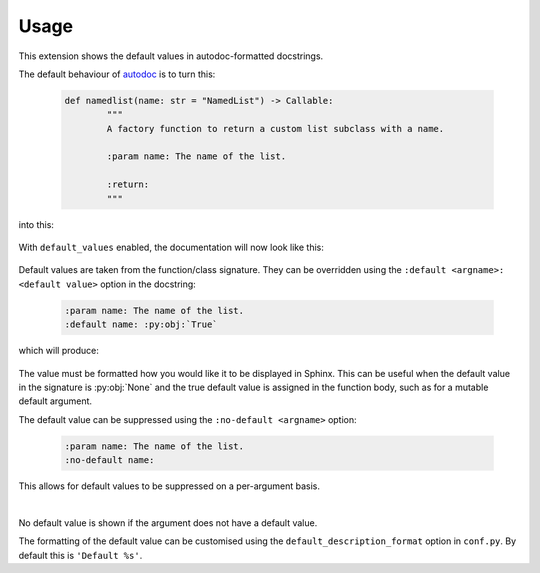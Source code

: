 ========
Usage
========

This extension shows the default values in autodoc-formatted docstrings.

The default behaviour of `autodoc <https://www.sphinx-doc.org/en/master/usage/extensions/autodoc.html>`_ is to turn this:

	.. code-block:: python

		def namedlist(name: str = "NamedList") -> Callable:
			"""
			A factory function to return a custom list subclass with a name.

			:param name: The name of the list.

			:return:
			"""

into this:

	.. image:: before.png

With ``default_values`` enabled, the documentation will now look like this:

	.. image:: after.png


Default values are taken from the function/class signature.
They can be overridden using the ``:default <argname>: <default value>`` option in the docstring:

	.. code-block:: rest

		:param name: The name of the list.
		:default name: :py:obj:`True`

which will produce:

	.. image:: override.png

The value must be formatted how you would like it to be displayed in Sphinx.
This can be useful when the default value in the signature is :py:obj:`None`
and the true default value is assigned in the function body,
such as for a mutable default argument.

The default value can be suppressed using the ``:no-default <argname>`` option:

	.. code-block:: rest

		:param name: The name of the list.
		:no-default name:

	.. image:: before.png

This allows for default values to be suppressed on a per-argument basis.

|

No default value is shown if the argument does not have a default value.

The formatting of the default value can be customised using the
``default_description_format`` option in ``conf.py``.
By default this is ``'Default %s'``.
